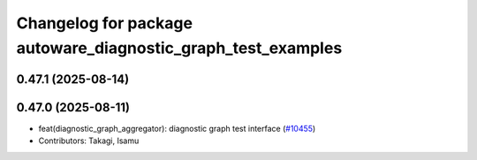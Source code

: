 ^^^^^^^^^^^^^^^^^^^^^^^^^^^^^^^^^^^^^^^^^^^^^^^^^^^^^^^^^^^^^
Changelog for package autoware_diagnostic_graph_test_examples
^^^^^^^^^^^^^^^^^^^^^^^^^^^^^^^^^^^^^^^^^^^^^^^^^^^^^^^^^^^^^

0.47.1 (2025-08-14)
-------------------

0.47.0 (2025-08-11)
-------------------
* feat(diagnostic_graph_aggregator): diagnostic graph test interface (`#10455 <https://github.com/autowarefoundation/autoware_universe/issues/10455>`_)
* Contributors: Takagi, Isamu
